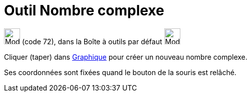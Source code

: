 = Outil Nombre complexe
:page-en: tools/Complex_Number
ifdef::env-github[:imagesdir: /fr/modules/ROOT/assets/images]

image:32px-Mode_complexnumber.svg.png[Mode complexnumber.svg,width=32,height=32] (code 72), dans la Boîte à outils par
défaut image:32px-Mode_point.svg.png[Mode point.svg,width=32,height=32]

Cliquer (taper) dans xref:/Graphique.adoc[Graphique] pour créer un nouveau nombre complexe.

Ses coordonnées sont fixées quand le bouton de la souris est relâché.
